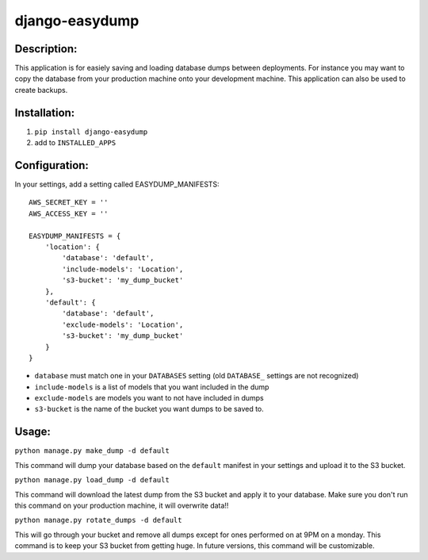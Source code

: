 django-easydump
===============

Description:
------------

This application is for easiely saving and loading database dumps between deployments. For instance you may want to copy the database
from your production machine onto your development machine. This application can also be used to create backups.

Installation:
-------------

#) ``pip install django-easydump``
#) add to ``INSTALLED_APPS``

Configuration:
--------------

In your settings, add a setting called EASYDUMP_MANIFESTS::

    AWS_SECRET_KEY = ''
    AWS_ACCESS_KEY = ''

    EASYDUMP_MANIFESTS = {
        'location': {
            'database': 'default',
            'include-models': 'Location',
            's3-bucket': 'my_dump_bucket'
        },
        'default': {
            'database': 'default',
            'exclude-models': 'Location',
            's3-bucket': 'my_dump_bucket'
        }
    }
    
* ``database`` must match one in your ``DATABASES`` setting (old ``DATABASE_`` settings are not recognized)
* ``include-models`` is a list of models that you want included in the dump
* ``exclude-models`` are models you want to not have included in dumps
* ``s3-bucket`` is the name of the bucket you want dumps to be saved to.

Usage:
------
``python manage.py make_dump -d default``

This command will dump your database based on the ``default`` manifest in your settings and upload it to the S3 bucket.

``python manage.py load_dump -d default``

This command will download the latest dump from the S3 bucket and apply it to your database. Make sure you don't run this command on your production machine, it will
overwrite data!!

``python manage.py rotate_dumps -d default``

This will go through your bucket and remove all dumps except for ones performed on at 9PM on a monday. This command is to keep your S3 bucket from
getting huge. In future versions, this command will be customizable.